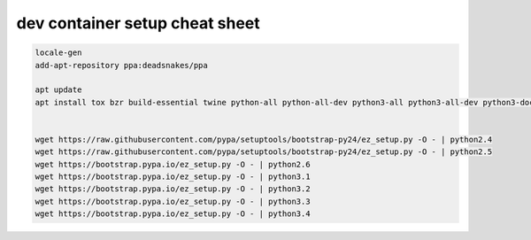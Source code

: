 dev container setup cheat sheet
-------------------------------

.. code::

    locale-gen
    add-apt-repository ppa:deadsnakes/ppa

    apt update
    apt install tox bzr build-essential twine python-all python-all-dev python3-all python3-all-dev python3-docutils python3-sphinx python3-flake8 python-flake8 python2.4-complete python2.5-complete python2.6-complete python3.1-complete python3.2-complete python3.3-complete python3.4-complete python3.5 python3.5-dev python3.7 python3.7-dev  python-wheel python3-wheel python-pip python3-pip


    wget https://raw.githubusercontent.com/pypa/setuptools/bootstrap-py24/ez_setup.py -O - | python2.4
    wget https://raw.githubusercontent.com/pypa/setuptools/bootstrap-py24/ez_setup.py -O - | python2.5
    wget https://bootstrap.pypa.io/ez_setup.py -O - | python2.6
    wget https://bootstrap.pypa.io/ez_setup.py -O - | python3.1
    wget https://bootstrap.pypa.io/ez_setup.py -O - | python3.2
    wget https://bootstrap.pypa.io/ez_setup.py -O - | python3.3
    wget https://bootstrap.pypa.io/ez_setup.py -O - | python3.4
